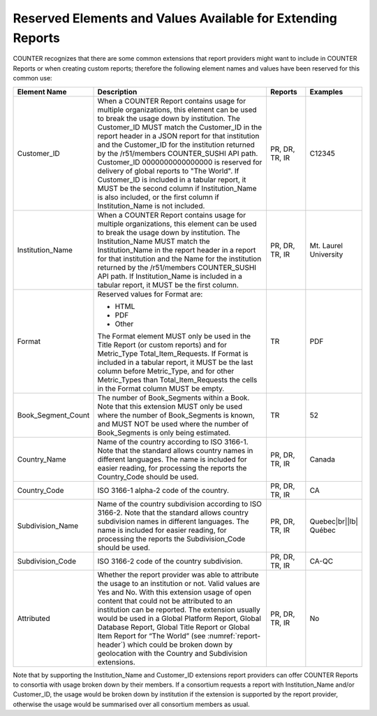.. The COUNTER Code of Practice Release 5 © 2017-2023 by COUNTER
   is licensed under CC BY-SA 4.0. To view a copy of this license,
   visit https://creativecommons.org/licenses/by-sa/4.0/

.. _reserved-elements:

Reserved Elements and Values Available for Extending Reports
------------------------------------------------------------

COUNTER recognizes that there are some common extensions that report providers might want to include in COUNTER Reports or when creating custom reports; therefore the following element names and values have been reserved for this common use:

.. only:: latex

   .. tabularcolumns:: |>{\raggedright\arraybackslash}\Y{0.19}|>{\parskip=\tparskip}\Y{0.57}|>{\raggedright\arraybackslash}\Y{0.11}|>{\raggedright\arraybackslash}\Y{0.13}|

.. list-table::
   :class: longtable
   :widths: 14 64 12 10
   :header-rows: 1

   * - Element Name
     - Description
     - Reports
     - Examples

   * - Customer_ID
     - When a COUNTER Report contains usage for multiple organizations, this element can be used to break the usage down by institution. The Customer_ID MUST match the Customer_ID in the report header in a JSON report for that institution and the Customer_ID for the institution returned by the /r51/members COUNTER_SUSHI API path. Customer_ID 0000000000000000 is reserved for delivery of global reports to "The World". If Customer_ID is included in a tabular report, it MUST be the second column if Institution_Name is also included, or the first column if Institution_Name is not included.
     - PR, DR, TR, IR
     - C12345

   * - Institution_Name
     - When a COUNTER Report contains usage for multiple organizations, this element can be used to break the usage down by institution. The Institution_Name MUST match the Institution_Name in the report header in a report for that institution and the Name for the institution returned by the /r51/members COUNTER_SUSHI API path. If Institution_Name is included in a tabular report, it MUST be the first column.
     - PR, DR, TR, IR
     - Mt. Laurel University

   * - Format
     - Reserved values for Format are:

       * HTML
       * PDF
       * Other

       The Format element MUST only be used in the Title Report (or custom reports) and for Metric_Type Total_Item_Requests. If Format is included in a tabular report, it MUST be the last column before Metric_Type, and for other Metric_Types than Total_Item_Requests the cells in the Format column MUST be empty.
     - TR
     - PDF

   * - Book_Segment_Count
     - The number of Book_Segments within a Book. Note that this extension MUST only be used where the number of Book_Segments is known, and MUST NOT be used where the number of Book_Segments is only being estimated.
     - TR
     - 52

   * - Country_Name
     - Name of the country according to ISO 3166-1. Note that the standard allows country names in different languages. The name is included for easier reading, for processing the reports the Country_Code should be used.
     - PR, DR, TR, IR
     - Canada

   * - Country_Code
     - ISO 3166-1 alpha-2 code of the country.
     - PR, DR, TR, IR
     - CA

   * - Subdivision_Name
     - Name of the country subdivision according to ISO 3166-2. Note that the standard allows country subdivision names in different languages. The name is included for easier reading, for processing the reports the Subdivision_Code should be used.
     - PR, DR, TR, IR
     - Quebec\ |br|\ |lb|
       Québec

   * - Subdivision_Code
     - ISO 3166-2 code of the country subdivision.
     - PR, DR, TR, IR
     - CA-QC

   * - Attributed
     - Whether the report provider was able to attribute the usage to an institution or not. Valid values are Yes and No. With this extension usage of open content that could not be attributed to an institution can be reported. The extension usually would be used in a Global Platform Report, Global Database Report, Global Title Report or Global Item Report for “The World” (see :numref:`report-header`) which could be broken down by geolocation with the Country and Subdivision extensions.
     - PR, DR, TR, IR
     - No

Note that by supporting the Institution_Name and Customer_ID extensions report providers can offer COUNTER Reports to consortia with usage broken down by their members. If a consortium requests a report with Institution_Name and/or Customer_ID, the usage would be broken down by institution if the extension is supported by the report provider, otherwise the usage would be summarised over all consortium members as usual.
